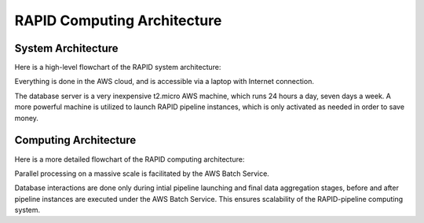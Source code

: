 RAPID Computing Architecture
####################################################


System Architecture
**************************

Here is a high-level flowchart of the RAPID system architecture:

.. image:: sysarch.png

Everything is done in the AWS cloud, and is accessible via a laptop with Internet connection.

The database server is a very inexpensive t2.micro AWS machine, which runs 24 hours a day, seven days a week.
A more powerful machine is utilized to launch RAPID pipeline instances, which is only activated as needed in order to save money.

Computing Architecture
**************************

Here is a more detailed flowchart of the RAPID computing architecture:

.. image:: computing_architecture.png

Parallel processing on a massive scale is facilitated by the AWS Batch Service.

Database interactions are done only during intial pipeline launching and final data aggregation stages,
before and after pipeline instances are executed under the AWS Batch Service.  This ensures scalability
of the RAPID-pipeline computing system.
